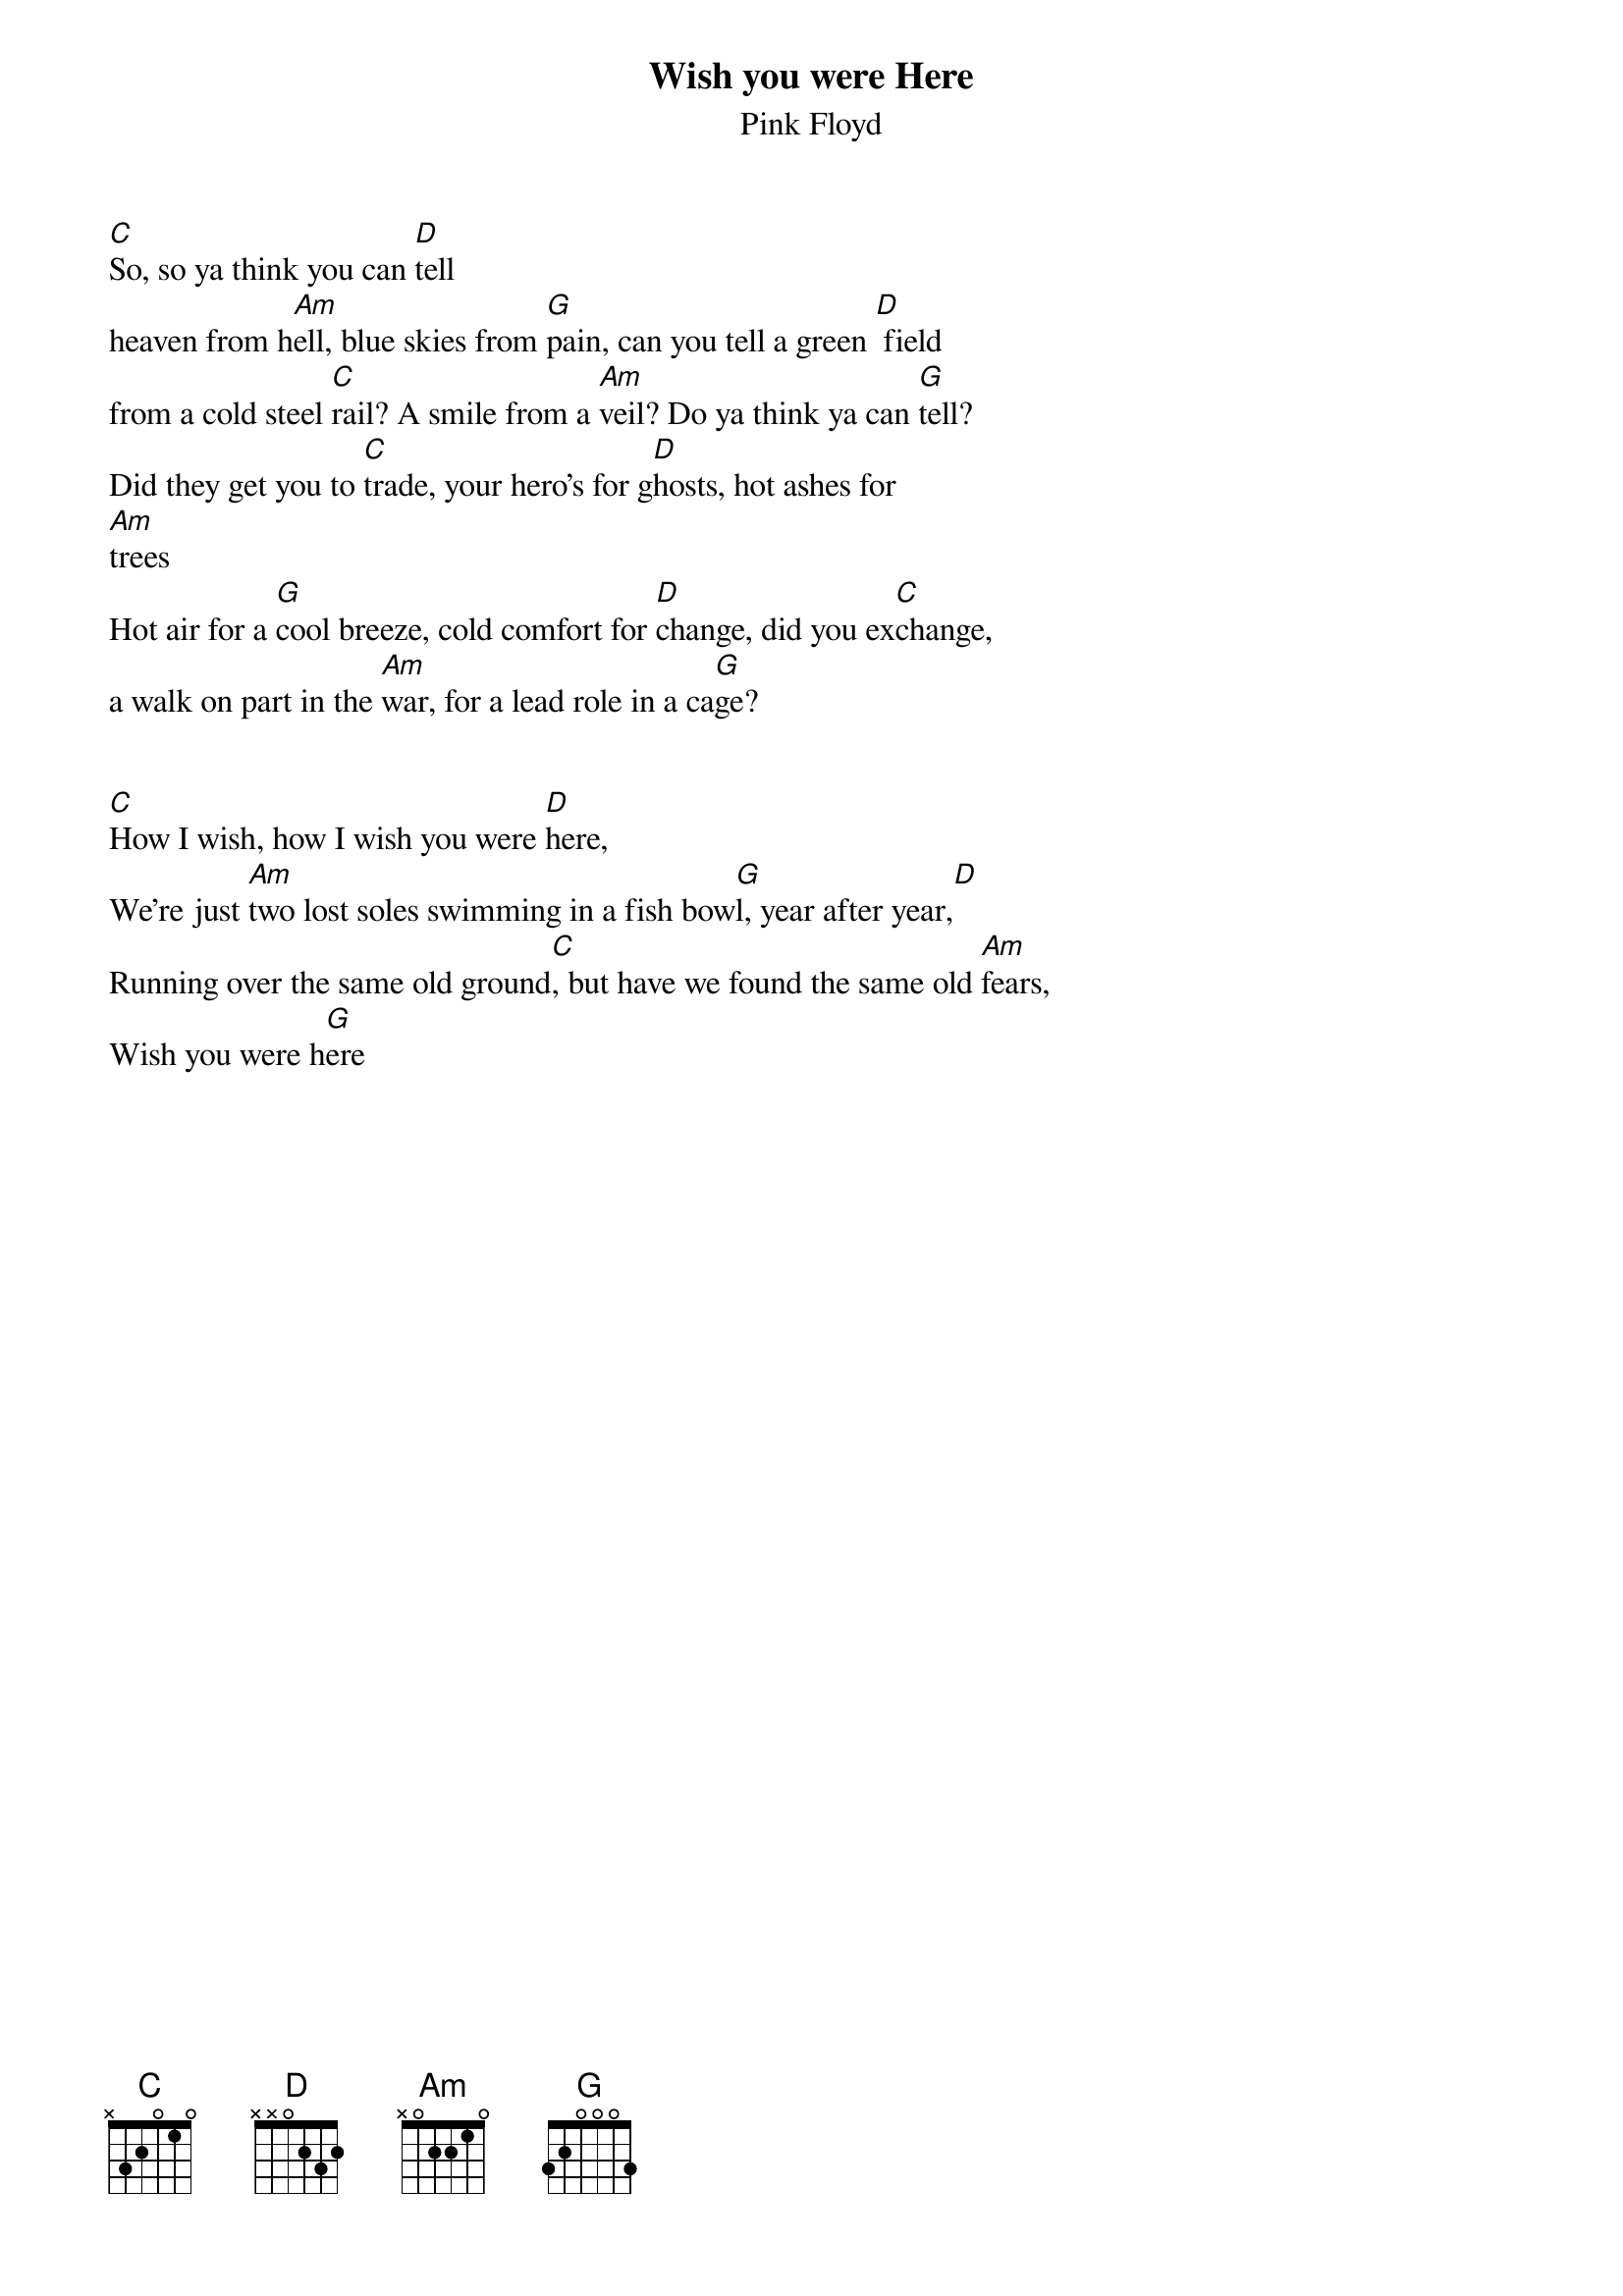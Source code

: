 # Morten Kringelbach
{t:Wish you were Here}
{st:Pink Floyd}

[C]So, so ya think you can [D]tell
heaven from h[Am]ell, blue skies from [G]pain, can you tell a green [D] field
from a cold steel [C]rail? A smile from a [Am]veil? Do ya think ya can [G]tell?
Did they get you to [C]trade, your hero's for g[D]hosts, hot ashes for
[Am]trees
Hot air for a [G]cool breeze, cold comfort for [D]change, did you ex[C]change,
a walk on part in the [Am]war, for a lead role in a ca[G]ge?


[C]How I wish, how I wish you were [D]here,
We're just [Am]two lost soles swimming in a fish bow[G]l, year after year,[D]
Running over the same old ground[C], but have we found the same old [Am]fears,
Wish you were h[G]ere


